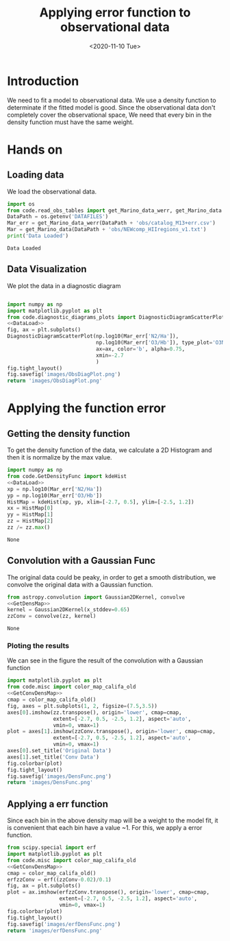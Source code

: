 #+TITLE: Applying error function to observational data
#+DATE: <2020-11-10 Tue>

* Introduction

We need to fit a model to observational data. We use a density function to determinate if the fitted model is good. Since the observational data don't completely cover the observational space, We need that every bin in the density function must have the same weight.

* Hands on

** Loading data

We load the observational data.

#+NAME: DataLoad
#+BEGIN_SRC python :noweb yes :results output
import os
from code.read_obs_tables import get_Marino_data_werr, get_Marino_data
DataPath = os.getenv('DATAFILES')
Mar_err = get_Marino_data_werr(DataPath + 'obs/catalog_M13+err.csv')
Mar = get_Marino_data(DataPath + 'obs/NEWcomp_HIIregions_v1.txt')
print('Data Loaded')
#+END_SRC

#+RESULTS: DataLoad
: Data Loaded



** Data Visualization
We plot the data in a diagnostic diagram

#+BEGIN_SRC python :noweb yes :results file

import numpy as np
import matplotlib.pyplot as plt
from code.diagnostic_diagrams_plots import DiagnosticDiagramScatterPlot
<<DataLoad>>
fig, ax = plt.subplots()
DiagnosticDiagramScatterPlot(np.log10(Mar_err['N2/Ha']),
                             np.log10(Mar_err['O3/Hb']), type_plot='O3N2',
                             ax=ax, color='b', alpha=0.75,
                             xmin=-2.7
                             )
fig.tight_layout()
fig.savefig('images/ObsDiagPlot.png')
return 'images/ObsDiagPlot.png'
#+END_SRC

#+RESULTS:
[[file:images/ObsDiagPlot.png]]

[[file:images/ObsDiagPlot.png]]

* Applying the function error
** Getting the density function
To get the density function of the data, we calculate a 2D Histogram and then it is normalize by the max value.

#+NAME: GetDensMap
#+BEGIN_SRC python :noweb yes
import numpy as np
from code.GetDensityFunc import kdeHist
<<DataLoad>>
xp = np.log10(Mar_err['N2/Ha'])
yp = np.log10(Mar_err['O3/Hb'])
HistMap = kdeHist(xp, yp, xlim=[-2.7, 0.5], ylim=[-2.5, 1.2])
xx = HistMap[0]
yy = HistMap[1]
zz = HistMap[2]
zz /= zz.max()
#+END_SRC

#+RESULTS: GetDensMap
: None


** Convolution with a Gaussian Func
The original data could be peaky, in order to get a smooth distribution, we convolve the original data with a Gaussian function.

#+NAME: GetConvDensMap
#+BEGIN_SRC python :noweb yes
from astropy.convolution import Gaussian2DKernel, convolve
<<GetDensMap>>
kernel = Gaussian2DKernel(x_stddev=0.65)
zzConv = convolve(zz, kernel)
#+END_SRC

#+RESULTS: GetConvDensMap
: None

*** Ploting the results
We can see in the figure the result of the convolution with a Gaussian function
#+BEGIN_SRC python :noweb yes :results file
import matplotlib.pyplot as plt
from code.misc import color_map_califa_old
<<GetConvDensMap>>
cmap = color_map_califa_old()
fig, axes = plt.subplots(1, 2, figsize=(7.5,3.5))
axes[0].imshow(zz.transpose(), origin='lower', cmap=cmap,
               extent=[-2.7, 0.5, -2.5, 1.2], aspect='auto',
               vmin=0, vmax=1)
plot = axes[1].imshow(zzConv.transpose(), origin='lower', cmap=cmap,
               extent=[-2.7, 0.5, -2.5, 1.2], aspect='auto',
               vmin=0, vmax=1)
axes[0].set_title('Original Data')
axes[1].set_title('Conv Data')
fig.colorbar(plot)
fig.tight_layout()
fig.savefig('images/DensFunc.png')
return 'images/DensFunc.png'
#+END_SRC

#+RESULTS:
[[file:images/DensFunc.png]]

[[file:images/DensFunc.png]]

** Applying a err function
Since each bin in the above density map will be a weight to the model fit, it is convenient that each bin have a value ~1. For this, we apply a error function.

#+BEGIN_SRC python :noweb yes :results file
from scipy.special import erf
import matplotlib.pyplot as plt
from code.misc import color_map_califa_old
<<GetConvDensMap>>
cmap = color_map_califa_old()
erfzzConv = erf((zzConv-0.02)/0.1)
fig, ax = plt.subplots()
plot = ax.imshow(erfzzConv.transpose(), origin='lower', cmap=cmap,
                 extent=[-2.7, 0.5, -2.5, 1.2], aspect='auto',
                 vmin=0, vmax=1)
fig.colorbar(plot)
fig.tight_layout()
fig.savefig('images/erfDensFunc.png')
return 'images/erfDensFunc.png'
#+END_SRC

#+RESULTS:
[[file:images/erfDensFunc.png]]

[[file:images/erfDensFunc.png]]

